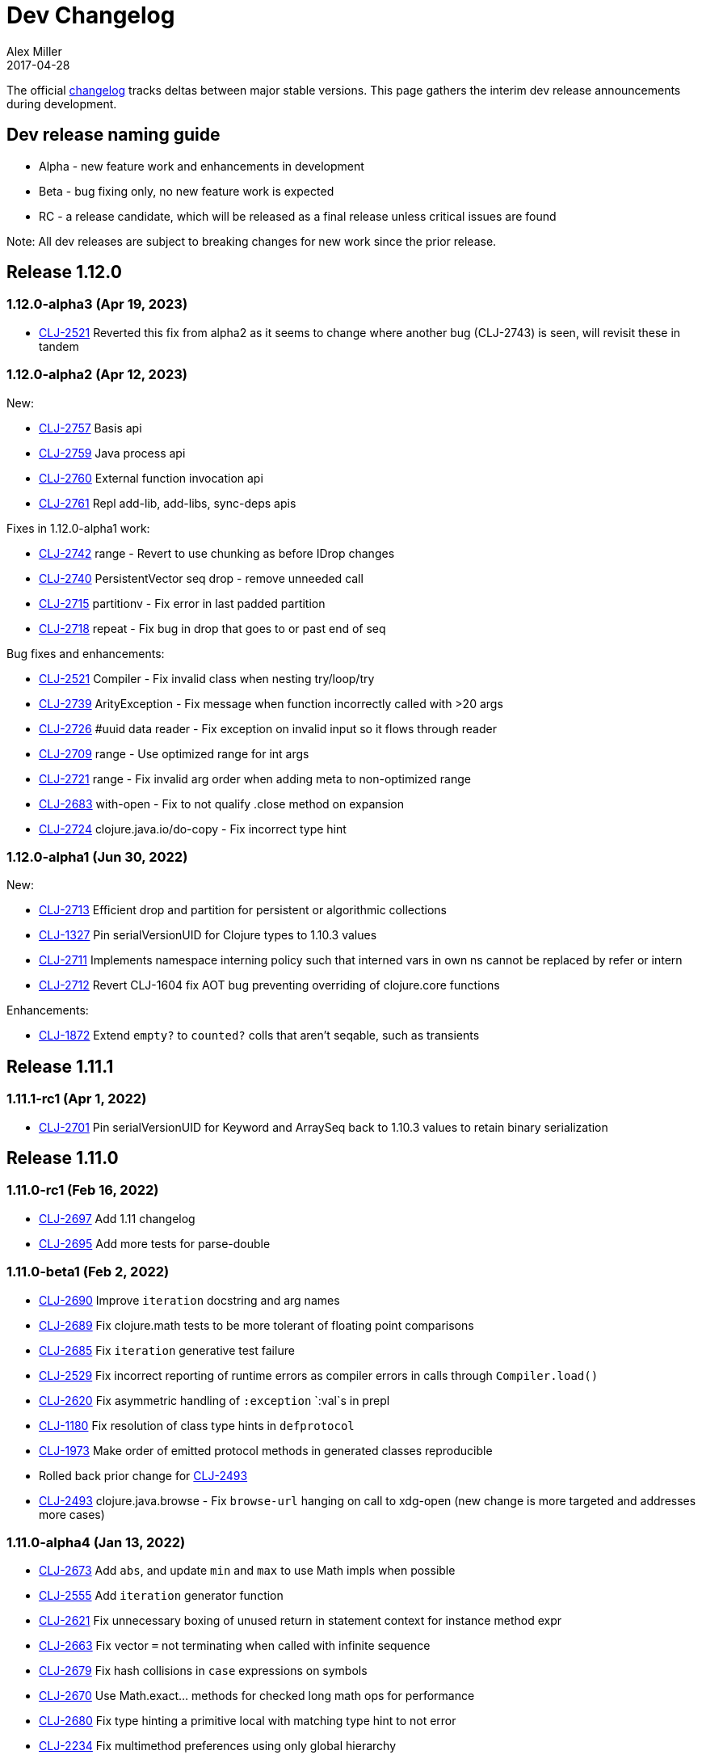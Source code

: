 = Dev Changelog
Alex Miller
2017-04-28
:jbake-type: releases
:toc: macro
:icons: font

ifdef::env-github,env-browser[:outfilesuffix: .adoc]

The official https://github.com/clojure/clojure/blob/master/changes.md[changelog] tracks deltas between major stable versions. This page gathers the interim dev release announcements during development. 

== Dev release naming guide

* Alpha - new feature work and enhancements in development
* Beta - bug fixing only, no new feature work is expected
* RC - a release candidate, which will be released as a final release unless critical issues are found

Note: All dev releases are subject to breaking changes for new work since the prior release.

== Release 1.12.0

=== 1.12.0-alpha3 (Apr 19, 2023) [[v1.12.0-alpha3]]

* https://clojure.atlassian.net/browse/CLJ-2521[CLJ-2521] Reverted this fix from alpha2 as it seems to change where another bug (CLJ-2743) is seen, will revisit these in tandem

=== 1.12.0-alpha2 (Apr 12, 2023) [[v1.12.0-alpha2]]

New:

* https://clojure.atlassian.net/browse/CLJ-2757[CLJ-2757] Basis api
* https://clojure.atlassian.net/browse/CLJ-2759[CLJ-2759] Java process api
* https://clojure.atlassian.net/browse/CLJ-2760[CLJ-2760] External function invocation api
* https://clojure.atlassian.net/browse/CLJ-2761[CLJ-2761] Repl add-lib, add-libs, sync-deps apis

Fixes in 1.12.0-alpha1 work:

* https://clojure.atlassian.net/browse/CLJ-2742[CLJ-2742] range - Revert to use chunking as before IDrop changes
* https://clojure.atlassian.net/browse/CLJ-2740[CLJ-2740] PersistentVector seq drop - remove unneeded call
* https://clojure.atlassian.net/browse/CLJ-2715[CLJ-2715] partitionv - Fix error in last padded partition
* https://clojure.atlassian.net/browse/CLJ-2718[CLJ-2718] repeat - Fix bug in drop that goes to or past end of seq

Bug fixes and enhancements:

* https://clojure.atlassian.net/browse/CLJ-2521[CLJ-2521] Compiler - Fix invalid class when nesting try/loop/try
* https://clojure.atlassian.net/browse/CLJ-2739[CLJ-2739] ArityException - Fix message when function incorrectly called with >20 args
* https://clojure.atlassian.net/browse/CLJ-2726[CLJ-2726] #uuid data reader - Fix exception on invalid input so it flows through reader
* https://clojure.atlassian.net/browse/CLJ-2709[CLJ-2709] range - Use optimized range for int args
* https://clojure.atlassian.net/browse/CLJ-2721[CLJ-2721] range - Fix invalid arg order when adding meta to non-optimized range
* https://clojure.atlassian.net/browse/CLJ-2683[CLJ-2683] with-open - Fix to not qualify .close method on expansion
* https://clojure.atlassian.net/browse/CLJ-2724[CLJ-2724] clojure.java.io/do-copy - Fix incorrect type hint

=== 1.12.0-alpha1 (Jun 30, 2022) [[v1.12.0-alpha1]]

New:

* https://clojure.atlassian.net/browse/CLJ-2713[CLJ-2713] Efficient drop and partition for persistent or algorithmic collections
* https://clojure.atlassian.net/browse/CLJ-1327[CLJ-1327] Pin serialVersionUID for Clojure types to 1.10.3 values
* https://clojure.atlassian.net/browse/CLJ-2711[CLJ-2711] Implements namespace interning policy such that interned vars in own ns cannot be replaced by refer or intern
* https://clojure.atlassian.net/browse/CLJ-2712[CLJ-2712] Revert CLJ-1604 fix AOT bug preventing overriding of clojure.core functions

Enhancements:

* https://clojure.atlassian.net/browse/CLJ-1872[CLJ-1872] Extend `empty?` to `counted?` colls that aren't seqable, such as transients

== Release 1.11.1

=== 1.11.1-rc1 (Apr 1, 2022) [[v1.11.1-rc1]]

* https://clojure.atlassian.net/browse/CLJ-2701[CLJ-2701] Pin serialVersionUID for Keyword and ArraySeq back to 1.10.3 values to retain binary serialization

== Release 1.11.0

=== 1.11.0-rc1 (Feb 16, 2022) [[v1.11.0-rc1]]

* https://clojure.atlassian.net/browse/CLJ-2697[CLJ-2697] Add 1.11 changelog
* https://clojure.atlassian.net/browse/CLJ-2695[CLJ-2695] Add more tests for parse-double

=== 1.11.0-beta1 (Feb 2, 2022) [[v1.11.0-beta1]]

* https://clojure.atlassian.net/browse/CLJ-2690[CLJ-2690] Improve `iteration` docstring and arg names
* https://clojure.atlassian.net/browse/CLJ-2689[CLJ-2689] Fix clojure.math tests to be more tolerant of floating point comparisons
* https://clojure.atlassian.net/browse/CLJ-2685[CLJ-2685] Fix `iteration` generative test failure
* https://clojure.atlassian.net/browse/CLJ-2529[CLJ-2529] Fix incorrect reporting of runtime errors as compiler errors in calls through `Compiler.load()`
* https://clojure.atlassian.net/browse/CLJ-2620[CLJ-2620] Fix asymmetric handling of `:exception` `:val`s in prepl
* https://clojure.atlassian.net/browse/CLJ-1180[CLJ-1180] Fix resolution of class type hints in `defprotocol`
* https://clojure.atlassian.net/browse/CLJ-1973[CLJ-1973] Make order of emitted protocol methods in generated classes reproducible
* Rolled back prior change for https://clojure.atlassian.net/browse/CLJ-2493[CLJ-2493]
* https://clojure.atlassian.net/browse/CLJ-2493[CLJ-2493] clojure.java.browse - Fix `browse-url` hanging on call to xdg-open (new change is more targeted and addresses more cases)

=== 1.11.0-alpha4 (Jan 13, 2022) [[v1.11.0-alpha4]]

* https://clojure.atlassian.net/browse/CLJ-2673[CLJ-2673] Add `abs`, and update `min` and `max` to use Math impls when possible
* https://clojure.atlassian.net/browse/CLJ-2555[CLJ-2555] Add `iteration` generator function
* https://clojure.atlassian.net/browse/CLJ-2621[CLJ-2621] Fix unnecessary boxing of unused return in statement context for instance method expr
* https://clojure.atlassian.net/browse/CLJ-2663[CLJ-2663] Fix vector `=` not terminating when called with infinite sequence
* https://clojure.atlassian.net/browse/CLJ-2679[CLJ-2679] Fix hash collisions in `case` expressions on symbols
* https://clojure.atlassian.net/browse/CLJ-2670[CLJ-2670] Use Math.exact... methods for checked long math ops for performance
* https://clojure.atlassian.net/browse/CLJ-2680[CLJ-2680] Fix type hinting a primitive local with matching type hint to not error
* https://clojure.atlassian.net/browse/CLJ-2234[CLJ-2234] Fix multimethod preferences using only global hierarchy
* https://clojure.atlassian.net/browse/CLJ-2556[CLJ-2556] Fix `into` completion so `halt-when` works
* https://clojure.atlassian.net/browse/CLJ-2665[CLJ-2665] Fix require with :as and :as-alias to load
* https://clojure.atlassian.net/browse/CLJ-2677[CLJ-2677] clojure.math - fix method reflection in bodies and inlines, fix docstrings, renamed
* https://clojure.atlassian.net/browse/CLJ-1379[CLJ-1379] clojure.test - Fix quoting of :actual form in :pass maps
* https://clojure.atlassian.net/browse/CLJ-2493[CLJ-2493] clojure.java.browse - Fix `browse-url` hanging on call to xdg-open
* https://clojure.atlassian.net/browse/CLJ-2611[CLJ-2611] clojure.xml - Stop processing XXE expansions by default
* https://clojure.atlassian.net/browse/CLJ-2684[CLJ-2684] Update contrib deps to latest (spec.alpha, test.check, test.generative)

=== 1.11.0-alpha3 (Nov 23, 2021) [[v1.11.0-alpha3]]

* https://clojure.atlassian.net/browse/CLJ-2667[CLJ-2667] Add functions to parse a single long/double/uuid/boolean from a string
* https://clojure.atlassian.net/browse/CLJ-2668[CLJ-2668] Add NaN? and infinite? predicates
* https://clojure.atlassian.net/browse/CLJ-1925[CLJ-1925] Add random-uuid
* https://clojure.atlassian.net/browse/CLJ-2664[CLJ-2664] Add clojure.java.math namespace, wrappers for java.lang.Math
* https://clojure.atlassian.net/browse/CLJ-2666[CLJ-2666] Make Clojure Java API javadoc text match the example
* https://clojure.atlassian.net/browse/CLJ-1360[CLJ-1360] Update clojure.string/split docstring regarding trailing empty parts
* https://clojure.atlassian.net/browse/CLJ-2249[CLJ-2249] Clarify clojure.core/get docstring regarding sets, strings, arrays, ILookup
* https://clojure.atlassian.net/browse/CLJ-2488[CLJ-2488] Add definition to reify docstring
* https://clojure.atlassian.net/browse/CLJ-1808[CLJ-1808] map-invert should use reduce-kv and transient
* https://clojure.atlassian.net/browse/CLJ-2065[CLJ-2065] Support IKVReduce on SubVector
* Update dep to spec.alpha (0.3.214)

=== 1.11.0-alpha2 (Sep 14, 2021) [[v1.11.0-alpha2]]

* https://clojure.atlassian.net/browse/CLJ-2123[CLJ-2123] Add :as-alias option to require like :as but not load
* https://clojure.atlassian.net/browse/CLJ-1959[CLJ-1959] Add implementation of update-keys
* https://clojure.atlassian.net/browse/CLJ-2651[CLJ-2651] Add implementation of update-vals
* https://clojure.atlassian.net/browse/CLJ-1908[CLJ-1908] Add clojure.test api run-test and run-test-var to run single test with fixtures and report
* https://clojure.atlassian.net/browse/CLJ-1879[CLJ-1879] IKVReduce - make old slow path (IPersistentMap) faster and extend to Object, detaching it from any fully enumerable set of types
* https://clojure.atlassian.net/browse/CLJ-2600[CLJ-2600] Don't block realized? of delay on pending result
* https://clojure.atlassian.net/browse/CLJ-2649[CLJ-2649] Fix order of checks in some-fn and every-pred for 3 predicate case to match other unrollings
* https://clojure.atlassian.net/browse/CLJ-2636[CLJ-2636] Get rid of reflection on java.util.Properties when defining \*clojure-version*
* https://clojure.atlassian.net/browse/CLJ-2350[CLJ-2350] Improve keyword arity exception message
* https://clojure.atlassian.net/browse/CLJ-2444[CLJ-2444] Fix typo in test-vars docstring
* https://clojure.atlassian.net/browse/CLJ-1509[CLJ-1509] AOT compile more Clojure namespaces
* https://clojure.atlassian.net/browse/CLJ-2387[CLJ-2387] Fix off-by-one in socket server port validation
* Update dep to core.specs.alpha (0.2.62)

=== 1.11.0-alpha1 (Mar 18, 2021) [[v1.11.0-alpha1]]

* https://clojure.atlassian.net/browse/CLJ-2603[CLJ-2603] Clojure keyword argument functions now also accept a map, see <<xref/../../../news/2021/03/18/apis-serving-people-and-programs#,details>>

== Release 1.10.3

=== 1.10.3-rc1 (Feb 16, 2021) [[v1.10.3-rc1]]

* https://clojure.atlassian.net/browse/CLJ-2564[CLJ-2564] Revert prior error message change
* https://clojure.atlassian.net/browse/CLJ-2453[CLJ-2453] Allow reader conditionals in prepl

== Release 1.10.2

=== 1.10.2-rc3 (Jan 15, 2021) [[v1.10.2-rc3]]

* https://clojure.atlassian.net/browse/CLJ-2602[CLJ-2602] Make printing test changes platform-independent

=== 1.10.2-rc2 (Jan 6, 2021) [[v1.10.2-rc2]]

* https://clojure.atlassian.net/browse/CLJ-2597[CLJ-2597] Proxy should emit Java 1.8 bytecode
* https://clojure.atlassian.net/browse/CLJ-2599[CLJ-2599] Bump spec.alpha dep to 0.2.194 and core.specs.alpha dep to 0.2.56

=== 1.10.2-rc1 (Dec 11, 2020) [[v1.10.2-rc1]]

* https://clojure.atlassian.net/browse/CLJ-1005[CLJ-1005] Use transient map in zipmap
* https://clojure.atlassian.net/browse/CLJ-2585[CLJ-2585] nth with not-found on regex matcher returns not-found on last group index
* https://clojure.atlassian.net/browse/CLJ-1445[CLJ-1445] pprint doesn't print collection metadata when `pass:[*print-meta*]` is true
* https://clojure.atlassian.net/browse/CLJ-2495[CLJ-2495] prepl docstring is incorrect
* https://clojure.atlassian.net/browse/CLJ-2169[CLJ-2169] conj has out-of-date :arglists
* https://clojure.atlassian.net/browse/CLJ-2459[CLJ-2459] ExceptionInInitializerError if jars executed with java -jar 

=== 1.10.2-alpha4 (Nov 5, 2020) [[v1.10.2-alpha4]]

* https://clojure.atlassian.net/browse/CLJ-2587[CLJ-2587] Fix reflection warning in gvec from CLJ-1364

=== 1.10.2-alpha3 (Nov 2, 2020) [[v1.10.2-alpha3]]

* https://clojure.atlassian.net/browse/CLJ-2492[CLJ-2492] Remove uses of deprecated Class.newInstance()
* https://clojure.atlassian.net/browse/CLJ-2534[CLJ-2534] Fix javadoc urls for JDK 11+
* https://clojure.atlassian.net/browse/CLJ-1364[CLJ-1364] vector-of does not implement equals or hashing methods
* https://clojure.atlassian.net/browse/CLJ-2549[CLJ-2549] vector-of does not implement IObj for metadata
* https://clojure.atlassian.net/browse/CLJ-1187[CLJ-1187] quoted metadata on empty literal colls is lost

=== 1.10.2-alpha2 (Sep 25, 2020) [[v1.10.2-alpha2]]

* https://clojure.atlassian.net/browse/CLJ-2571[CLJ-2571] Add Throwable return type hint to ex-cause
* https://clojure.atlassian.net/browse/CLJ-2572[CLJ-2572] Avoid reflection in clojure.data
* https://clojure.atlassian.net/browse/CLJ-2295[CLJ-2295] Eliminate duplicate doc string printing for special forms
* https://clojure.atlassian.net/browse/CLJ-2564[CLJ-2564] Improve error message for `case`
* https://clojure.atlassian.net/browse/CLJ-2580[CLJ-2580] Fix case expression branch analysis that resulted in compilation error
* https://clojure.atlassian.net/browse/CLJ-2469[CLJ-2469] Fix errors in printing some maps with namespace syntax

=== 1.10.2-alpha1 (Mar 5, 2020) [[v1.10.2-alpha1]]

* https://clojure.atlassian.net/browse/CLJ-1472[CLJ-1472] Ensure monitor object is on stack, for verifiers
* https://clojure.atlassian.net/browse/CLJ-2502[CLJ-2502] Fix reflection warnings in clojure.stacktrace/print-stack-trace
* https://clojure.atlassian.net/browse/CLJ-2517[CLJ-2517] More fixes for invocation of static interface methods with primitive args

== Release 1.10.1

=== 1.10.1-RC1 (May 21, 2019)

* Updated changelog for 1.10.1

=== 1.10.1-beta3 (May 16, 2019)

* https://clojure.atlassian.net/browse/CLJ-2504[CLJ-2504] Provide more options for error reporting in clojure.main

=== 1.10.1-beta2 (Apr 11, 2019)

* https://clojure.atlassian.net/browse/CLJ-2497[CLJ-2497] Put error report location on its own line
* https://clojure.atlassian.net/browse/CLJ-2499[CLJ-2499] Some compiler expr evals report as wrong phase

=== 1.10.1-beta1 (Mar 21, 2019)

* https://clojure.atlassian.net/browse/CLJ-2484[CLJ-2484] Move user.clj initialization out of RT<clinit>
* https://clojure.atlassian.net/browse/CLJ-2463[CLJ-2463] clojure.main uncaught exception handling
* https://clojure.atlassian.net/browse/CLJ-2491[CLJ-2491] Make fragile tests work under Java 12 and less fragile

== Release 1.10

=== 1.10.0-RC5 (Dec 11, 2018)

* https://clojure.atlassian.net/browse/CLJ-2454[CLJ-2454] - fix IllegalAccessException from invoking matching reflective call

=== 1.10.0-RC4 (Dec 7, 2018)

* https://clojure.atlassian.net/browse/CLJ-2449[CLJ-2449] - make serialized-require private

=== 1.10.0-RC3 (Dec 3, 2018)

* https://clojure.atlassian.net/browse/CLJ-2447[CLJ-2447] - clojure.datafy docstring is missing
* https://clojure.atlassian.net/browse/CLJ-2448[CLJ-2448] - change name of async-require to serialized-require

=== 1.10.0-RC2 (Nov 26, 2018)

No changes other than changelog updates.

=== 1.10.0-beta8 (Nov 21, 2018)

* https://clojure.atlassian.net/browse/CLJ-2438[CLJ-2438] - demunge source location in execution error messages
* https://clojure.atlassian.net/browse/CLJ-2437[CLJ-2437] - add async-require and use it from requiring-resolve
* https://clojure.atlassian.net/browse/CLJ-2436[CLJ-2436] - fix reflection warning in reflect.java

=== 1.10.0-beta7 (Nov 19, 2018)

* https://clojure.atlassian.net/browse/CLJ-2435[CLJ-2435] - include root cause class name in compilation and macroexpansion errors

=== 1.10.0-beta6 (Nov 16, 2018)

Changes in 1.10.0-beta6:

* The metadata protocol extension added in 1.10.0-beta5 now requires opt-in when the protocol is defined, using :extend-via-metadata.
* The JavaReflector under clojure.reflect has been datafied
* https://clojure.atlassian.net/browse/CLJ-2432[CLJ-2432] - Added clojure.core/requiring-resolve which is like `resolve` but will `require` the symbol's namespace if needed.
* https://clojure.atlassian.net/browse/CLJ-2427[CLJ-2427] - fix bug in CompilerException.toString() that could cause a secondary exception to be thrown while making the exception string, obscuring the original exception.
* https://clojure.atlassian.net/browse/CLJ-2430[CLJ-2430] - more work on error phases, ex-triage, and allowing prepl to better use the new error reporting infrastructure

=== 1.10.0-beta5 (Nov 6, 2018)

Changes in 1.10.0-beta5:

* In addition to prior methods of extension, values can now extend protocols by adding metadata where keys are fully-qualified symbols naming protocol functions and values are function implementations. Protocol implementations are checked first for direct definitions (defrecord, deftype, reify), then metadata definitions, then external extensions (extend, extend-type, extend-protocol). datafy has been updated to use this mechanism.
* `symbol` can now be passed vars or keywords to obtain the corresponding symbol
* https://clojure.atlassian.net/browse/CLJ-2420[CLJ-2420] - error reporting enhancements - more refined phase reporting, new clojure.main/ex-triage split out of clojure.main/ex-str, execution errors now report the top *user* line in the stack trace omitting frames from core, enhancements to providing file and line via meta on a form
* https://clojure.atlassian.net/browse/CLJ-2425[CLJ-2425] add java 11 javadoc url
* https://clojure.atlassian.net/browse/CLJ-2424[CLJ-2424] fix test bug from https://clojure.atlassian.net/browse/CLJ-2417[CLJ-2417]

=== 1.10.0-beta4 (Oct 22, 2018)

1.10.0-beta4 includes the following changes since 1.10.0-beta3:

* https://clojure.atlassian.net/browse/CLJ-2417[CLJ-2417] sort and sort-by should retain meta

=== 1.10.0-beta3 (Oct 12, 2018)

1.10.0-beta3 includes the following changes since 1.10.0-RC1:

* datafy - add :name to datafied classes and namespaces, :class to meta of all if datafied
* https://clojure.atlassian.net/browse/CLJ-1079[CLJ-1079] - Reader should retain rather than overwrite :line :column meta on lists and seqs. Also make clojure.main bind pass:[*file*] based on :file meta.

=== 1.10.0-RC1 (Oct 11, 2018)

1.10.0-RC1 is the same code as 1.10.0-beta2 (just minor changelog updates).

=== 1.10.0-beta2 (Oct 9, 2018)

1.10.0-beta2 includes the following changes since 1.10.0-beta1:

* https://clojure.atlassian.net/browse/CLJ-2414[CLJ-2414] - Regression in reflectively finding default methods
* https://clojure.atlassian.net/browse/CLJ-2415[CLJ-2415] - Error cause should always be on 2nd line of error message
* Added clojure.datafy:
** clojure.datafy is a facility for object to data transformation. The `datafy` and `nav` functions can be used to transform and (lazily) navigate through object graphs. The data transformation process can be influenced by consumers using protocols or metadata. datafy is alpha and subject to change.

=== 1.10.0-beta1 (Oct 5, 2018)

1.10.0-beta1 includes the following changes since 1.10.0-alpha9:

* Revert change for https://clojure.atlassian.net/browse/CLJ-1550[CLJ-1550] - Classes generated by deftype and defrecord don't play nice with .getPackage
* Revert change for https://clojure.atlassian.net/browse/CLJ-1435[CLJ-1435] - 'numerator and 'denominator fail to handle integral values (i.e. N/1)
* Add changelog since 1.9
* Mark prepl as alpha

=== 1.10.0-alpha9 (Oct 4, 2018)

1.10.0-alpha9 includes the following changes since 1.10.0-alpha8:

* https://clojure.atlassian.net/browse/CLJ-2374[CLJ-2374] - Add type hint to address reflection ambiguity in JDK 11
* https://clojure.atlassian.net/browse/CLJ-1209[CLJ-1209] - Print ex-data in clojure.test error reports
* https://clojure.atlassian.net/browse/CLJ-1120[CLJ-1120] - Add ex-cause and ex-message as in CLJS for portabile error handling
* https://clojure.atlassian.net/browse/CLJ-2385[CLJ-2385] - Delay start of tap-loop thread (addresses graal native-image issue)
* https://clojure.atlassian.net/browse/CLJ-2407[CLJ-2407] - Fix errors in unit tests
* https://clojure.atlassian.net/browse/CLJ-2066[CLJ-2066] - Add reflection fallback for --illegal-access warnings in Java 9+
* https://clojure.atlassian.net/browse/CLJ-2375[CLJ-2375] - Fix usage of deprecated JDK apis
* https://clojure.atlassian.net/browse/CLJ-2358[CLJ-2358] - Fix invalid arity of read+string

=== 1.10.0-alpha8 (Sept 14, 2018)

1.10.0-alpha8 includes the following changes since 1.10.0-alpha7:

* https://clojure.atlassian.net/browse/CLJ-2297[CLJ-2297] - PersistentHashMap leaks memory when keys are removed with `without`
* https://clojure.atlassian.net/browse/CLJ-1587[CLJ-1587] - PersistentArrayMap's assoc doesn't respect HASHTABLE_THRESHOLD
* https://clojure.atlassian.net/browse/CLJ-2050[CLJ-2050] - Remove redundant key comparisons in HashCollisionNode
* https://clojure.atlassian.net/browse/CLJ-2349[CLJ-2349] - report correct line number for uncaught ExceptionInfo in clojure.test
* https://clojure.atlassian.net/browse/CLJ-1403[CLJ-1403] - ns-resolve might throw ClassNotFoundException but should return nil
* https://clojure.atlassian.net/browse/CLJ-1654[CLJ-1654] - Reuse seq in some
* https://clojure.atlassian.net/browse/CLJ-1764[CLJ-1764] - partition-by runs infinite loop when one element of infinite partition is accessed
* https://clojure.atlassian.net/browse/CLJ-2044[CLJ-2044] - add arglist meta for functions in clojure.instant
* https://clojure.atlassian.net/browse/CLJ-1797[CLJ-1797] - Mention cljc in error when require fails
* https://clojure.atlassian.net/browse/CLJ-1832[CLJ-1832] - unchecked-* functions have different behavior on primitive longs vs boxed Longs
* https://clojure.atlassian.net/browse/CLJ-1366[CLJ-1366] - The empty map literal is read as a different map each time
* https://clojure.atlassian.net/browse/CLJ-1550[CLJ-1550] - Classes generated by deftype and defrecord don't play nice with .getPackage
* https://clojure.atlassian.net/browse/CLJ-2031[CLJ-2031] - clojure.walk/postwalk does not preserve MapEntry type objects
* https://clojure.atlassian.net/browse/CLJ-1435[CLJ-1435] - 'numerator and 'denominator fail to handle integral values (i.e. N/1)
* https://clojure.atlassian.net/browse/CLJ-2257[CLJ-2257] - docstring: fix typo in `proxy`
* https://clojure.atlassian.net/browse/CLJ-2332[CLJ-2332] - docstring: fix repetition in `remove-tap`
* https://clojure.atlassian.net/browse/CLJ-2122[CLJ-2122] - docstring: describe result of `flatten` as lazy

=== 1.10.0-alpha7 (Sept 5, 2018)

Clojure 1.10.0-alpha7 is now available.

1.10.0-alpha7 includes the following changes since 1.10.0-alpha6:

* Update deps to latest spec.alpha (0.2.176) and core.specs.alpha (0.2.44)
* https://clojure.atlassian.net/browse/CLJ-2373[CLJ-2373] - categorize and overhaul printing of exception messages at REPL
* https://clojure.atlassian.net/browse/CLJ-1279[CLJ-1279] - report correct arity count for function arity errors inside macros
* https://clojure.atlassian.net/browse/CLJ-2386[CLJ-2386] - omit ex-info construction stack frames
* https://clojure.atlassian.net/browse/CLJ-2394[CLJ-2394] - warn in pst that stack trace for syntax error failed before execution
* https://clojure.atlassian.net/browse/CLJ-2396[CLJ-2396] - omit :in clauses when printing spec function errors if using default explain printer

=== 1.10.0-alpha6 (July 4, 2018)

Clojure 1.10.0-alpha6 is now available.

1.10.0-alpha6 includes the following changes since 1.10.0-alpha5:

* https://clojure.atlassian.net/browse/CLJ-2367[CLJ-2367] - Incorporate fix for ASM regression and add case tests - thanks Sean Corfield for the patch and Daniel Sutton and Ghadi Shayban for the help in tracking it down.

=== 1.10.0-alpha5 (June 27, 2018)

Clojure 1.10.0-alpha5 is now available.

1.10.0-alpha5 includes the following changes since 1.10.0-alpha4:

* https://clojure.atlassian.net/browse/CLJ-2363[CLJ-2363] - make Java 8 the minimum requirement for Clojure (also bumps embedded ASM to latest) - thanks Ghadi Shayban!
* https://clojure.atlassian.net/browse/CLJ-2284[CLJ-2284] - fix invalid bytecode generation for static interface method calls in Java 9+ - thanks Ghadi Shayban!
* https://clojure.atlassian.net/browse/CLJ-2330[CLJ-2330] - fix brittle test that fails on Java 10 build due to serialization drift
* https://clojure.atlassian.net/browse/CLJ-2362[CLJ-2362] - withMeta() should return identity when new meta is identical to prior
* https://clojure.atlassian.net/browse/CLJ-1130[CLJ-1130] - when unable to match static method, improve error messages
* https://clojure.atlassian.net/browse/CLJ-2289[CLJ-2089] - sorted colls with default comparator don't check that first element is Comparable
* https://clojure.atlassian.net/browse/CLJ-2163[CLJ-2163] - add test for var serialization
* Bump dependency version for spec.alpha to latest, 0.2.168 (see https://github.com/clojure/spec.alpha/blob/master/CHANGES.md[changes])
* Bump dependency version for core.specs.alpha to latest, 0.2.36 (see https://github.com/clojure/core.specs.alpha/blob/master/CHANGES.md[changes])

NOTE: 1.10.0-alpha5 drops support for Java 6 and 7 and makes Java 8 the minimum requirement. Compilation will produce Java 8 level bytecode (which will not run on earlier versions of Java). This is the first change in bytecode version since Clojure 1.6. We would greatly appreciate it if you tried this release with your library or project and provided feedback about errors, performance differences (good or bad), compatibility, etc.

When using the `clj` tool and deps.edn, we recommend adding an alias to your ~/.clojure/deps.edn:

[source,clojure]
----
{:aliases
 {:clj/next
  {:override-deps
   {org.clojure/clojure {:mvn/version "1.10.0-alpha5"}}}}}
----

You can then run any of your projects with the latest Clojure dev release by activating the alias with `clj`: 

[source,shell]
----
clj -A:clj/next
----

=== 1.10.0-alpha4 (Feb 9, 2018)

- Fix 0-arity bug for read+string

=== 1.10.0-alpha3 (Feb 8, 2018)

- prepl - programmatic REPL

=== 1.10.0-alpha2 (Jan 19, 2018)

- https://clojure.atlassian.net/browse/CLJ-2313[CLJ-2313] - Fix for string capture mode

=== 1.10.0-alpha1 (Jan 18, 2018)

- Add string capture mode to LineNumberingPushbackReader

== Release 1.9

=== https://groups.google.com/d/msg/clojure/Pz_Kzg-k2Ac/ACVoLkXYDwAJ[1.9.0-RC2] (Nov 27, 2017)

- There is a new Maven profile and Ant target in the build to build an executable Clojure jar with deps included (and test.check). This can be useful for doing dev on Clojure itself or for just cloning the repo and doing a quick build to get something runnable.
- The readme.txt has been updated to include information about how to create and run a local jar.
- Stopped publishing the clojure-VERSION.zip file as part of the release.

=== https://groups.google.com/d/msg/clojure/tWcLAhnEzIs/OnwSSXFsBAAJ[1.9.0-RC1] (Nov 7, 2017)

- Same as 1.9.0-beta4

=== https://groups.google.com/d/msg/clojure/X_A6B_LiGvQ/I-bDODILAgAJ[1.9.0-beta4] (Oct 31, 2017)

- https://clojure.atlassian.net/browse/CLJ-2259[CLJ-2259] - Remove unnecessary bigdec? predicate added in 1.9
- Bumped spec.alpha dependency to 0.1.143

=== https://groups.google.com/d/msg/clojure/jKsa9asMFm4/Uqf1m6ENAQAJ[1.9.0-beta3] (Oct 25, 2017)

- https://clojure.atlassian.net/browse/CLJ-2254[CLJ-2254] - add System property clojure.spec.skip-macros (default=false) that can be used to turn off spec checking in macros

=== https://groups.google.com/d/msg/clojure/hJqYgzEOJ8s/IH0pogtQAgAJ[1.9.0-beta2] (Oct 6, 2017)

1.9.0-beta2 includes the following changes since 1.9.0-beta1:

- https://clojure.atlassian.net/browse/CLJ-700[CLJ-700] - (fix) `contains?`, `get`, and `find` broken for transient collections
- https://clojure.atlassian.net/browse/CLJ-2247[CLJ-2247] - (regression) restore and doc last match semantics of {min,max}-key
- https://clojure.atlassian.net/browse/CLJ-2239[CLJ-2239] - (regression) fix Guava javadoc location
- Updated dep to spec.alpha 0.1.134 - see https://github.com/clojure/spec.alpha/blob/master/CHANGES.md[changes]

=== https://groups.google.com/d/msg/clojure/UEtE1K9C7XE/5p5BJe2tAQAJ[1.9.0-beta1] (Sep 18, 2017)

1.9.0-beta1 includes the following changes since 1.9.0-alpha20:

- https://clojure.atlassian.net/browse/CLJ-2077[CLJ-2077] - Clojure can't be loaded from the boot classpath under java 9

=== https://groups.google.com/d/msg/clojure/IB2CaORBMnM/a0f66eC1DAAJ[1.9.0-alpha20] (Sep 7, 2017)

1.9.0-alpha20 includes the following changes since 1.9.0-alpha19:

- https://clojure.atlassian.net/browse/CLJ-1074[CLJ-1074] - (new) add new pass:[##] reader macro for symbolic values, and read/print support for double vals pass:[##Inf], pass:[##-Inf], pass:[##NaN]
- https://clojure.atlassian.net/browse/CLJ-1454[CLJ-1454] - (new) add swap-vals! and reset-vals! that return both old and new values
- https://clojure.atlassian.net/browse/CLJ-2184[CLJ-2184] - (errors) propagate meta in doto forms to improve error reporting
- https://clojure.atlassian.net/browse/CLJ-2210[CLJ-2210] - (perf) cache class derivation in compiler to improve compiler performance
- https://clojure.atlassian.net/browse/CLJ-2070[CLJ-2070] - (perf) clojure.core/delay - improve performance
- https://clojure.atlassian.net/browse/CLJ-1917[CLJ-1917] - (perf) reducing seq over string should call String/length outside of loop
- https://clojure.atlassian.net/browse/CLJ-1901[CLJ-1901] - (perf) amap - should call alength only once
- https://clojure.atlassian.net/browse/CLJ-99[CLJ-99]   - (perf) min-key and max-key - evaluate k on each arg at most once
- https://clojure.atlassian.net/browse/CLJ-2188[CLJ-2188] - (perf) slurp - mark return type as String
- https://clojure.atlassian.net/browse/CLJ-2108[CLJ-2108] - (startup time) delay loading of spec and core specs (still more to do on this)
- https://clojure.atlassian.net/browse/CLJ-2204[CLJ-2204] - (security) disable serialization of proxy classes to avoid potential issue when deserializing
- https://clojure.atlassian.net/browse/CLJ-2048[CLJ-2048] - (fix) specify type to avoid ClassCastException when stack trace is elided by JVM
- https://clojure.atlassian.net/browse/CLJ-1887[CLJ-1887] - (fix) IPersistentVector.length() - implement missing method
- https://clojure.atlassian.net/browse/CLJ-1841[CLJ-1841] - (fix) bean - iterator was broken
- https://clojure.atlassian.net/browse/CLJ-1714[CLJ-1714] - (fix) using a class in a type hint shouldn't load the class
- https://clojure.atlassian.net/browse/CLJ-1398[CLJ-1398] - (fix) clojure.java.javadoc/javadoc - update doc urls
- https://clojure.atlassian.net/browse/CLJ-1371[CLJ-1371] - (fix) Numbers.divide(Object, Object) - add checks for NaN
- https://clojure.atlassian.net/browse/CLJ-1358[CLJ-1358] - (fix) doc - does not expand special cases properly (try, catch)
- https://clojure.atlassian.net/browse/CLJ-1705[CLJ-1705] - (fix) vector-of - fix NullPointerException if given unrecognized type
- https://clojure.atlassian.net/browse/CLJ-2170[CLJ-2170] - (doc) fix improperly located docstrings
- https://clojure.atlassian.net/browse/CLJ-2156[CLJ-2156] - (doc) clojure.java.io/copy - doc char[] support
- https://clojure.atlassian.net/browse/CLJ-2051[CLJ-2051] - (doc) clojure.instant/validated docstring - fix typo
- https://clojure.atlassian.net/browse/CLJ-2104[CLJ-2104] - (doc) clojure.pprint docstring - fix typo
- https://clojure.atlassian.net/browse/CLJ-2028[CLJ-2028] - (doc) filter, filterv, remove, take-while - fix docstrings
- https://clojure.atlassian.net/browse/CLJ-1873[CLJ-1873] - (doc) require, `pass:[*data-readers*]` - add .cljc files to docstrings
- https://clojure.atlassian.net/browse/CLJ-1159[CLJ-1159] - (doc) clojure.java.io/delete-file - improve docstring
- https://clojure.atlassian.net/browse/CLJ-2039[CLJ-2039] - (doc) deftype - fix typo in docstring
- https://clojure.atlassian.net/browse/CLJ-1918[CLJ-1918] - (doc) await - improve docstring re shutdown-agents
- https://clojure.atlassian.net/browse/CLJ-1837[CLJ-1837] - (doc) index-of, last-index-of - clarify docstrings
- https://clojure.atlassian.net/browse/CLJ-1826[CLJ-1826] - (doc) drop-last - fix docstring
- https://clojure.atlassian.net/browse/CLJ-1859[CLJ-1859] - (doc) zero?, pos?, neg? - fix docstrings

=== https://groups.google.com/d/msg/clojure/oy2O_akFJ2U/w6-C0hPoAQAJ[1.9.0-alpha19] (Aug 24, 2017)

- Make the default import set public in RT

=== https://groups.google.com/d/msg/clojure/rb22V98rPLM/MFBBcz-gAQAJ[1.9.0-alpha18] (Aug 23, 2017)

- Can now bind `pass:[*reader-resolver*]` to an impl of LispReader$Resolver to control the reader's use of namespace interactions when resolving autoresolved keywords and maps.
- Tighten autoresolved keywords and autoresolved namespace map syntax to support *only* aliases, as originally intended
- Updated to use core.specs.alpha 0.1.24

=== https://groups.google.com/d/msg/clojure/iceDBL5q4CY/GM6LryxpAQAJ[1.9.0-alpha17] (May 26, 2017)

- https://clojure.atlassian.net/browse/CLJ-1793[CLJ-1793] - Clear 'this' before calls in tail position
- https://clojure.atlassian.net/browse/CLJ-2091[CLJ-2091] clojure.lang.APersistentVector#hashCode is not thread-safe
- https://clojure.atlassian.net/browse/CLJ-1860[CLJ-1860] Make -0.0 hash consistent with 0.0
- https://clojure.atlassian.net/browse/CLJ-2141[CLJ-2141] Return only true/false from qualified-* predicates
- https://clojure.atlassian.net/browse/CLJ-2142[CLJ-2142] Fix check for duplicate keys with namespace map syntax
- https://clojure.atlassian.net/browse/CLJ-2128[CLJ-2128] spec error during macroexpand no longer throws compiler exception with location
- Updated to use spec.alpha 0.1.123

=== https://groups.google.com/forum/#!topic/clojure/nB4qnDNGS2A[1.9.0-alpha16] (Apr 27, 2017)

1.9.0-alpha16 includes the following changes since 1.9.0-alpha15:

- The namespaces clojure.spec, clojure.spec.gen, clojure.spec.test have been moved to the external library spec.alpha which Clojure includes via dependency
- These namespaces have been changed and now have an appended ".alpha": clojure.spec.alpha, clojure.spec.gen.alpha, clojure.spec.test.alpha
- All keyword constants in clojure.spec (like :clojure.spec/invalid) follow the same namespace change (now :clojure.spec.alpha/invalid)
- spec-related system properties related to assertions did NOT change

- The specs for clojure.core itself in namespace clojure.core.specs have been moved to the external library core.specs.alpha which Clojure now depends on
- The clojure.core.specs namespace has changed to clojure.core.specs.alpha. All qualified spec names in that namespace follow the same namespace change (most people were not using these directly)

In most cases, you should be able to update your usage of Clojure 1.9.0-alphaX to Clojure 1.9.0-alpha16 by:

1. Updating your Clojure dependency to [org.clojure/clojure "1.9.0-alpha16"]  - this will automatically pull in the 2 additional downstream libraries
2. Changing your namespace declarations in namespaces that declare or use specs to:

[source,clojure]
----
(:require [clojure.spec.alpha :as s]
          [clojure.spec.gen.alpha :as gen]
          [clojure.spec.test.alpha :as stest])
----

=== https://groups.google.com/d/msg/clojure/10dbF7w2IQo/ec37TzP5AQAJ[1.9/spec split] (Apr 26, 2017)

We are moving spec out of the Clojure repo/artifact and into a library to make it easier to evolve spec independently from Clojure. While we consider spec to be an essential part of Clojure 1.9, there are a number of design concerns to resolve before it can be finalized. This allows us to move towards a production Clojure release (1.9) that depends on an alpha version of spec. Users can also pick up newer versions of the spec alpha library as desired. Additionally, this is a first step towards increased support for leveraging dependencies within Clojure.

We will be creating two new contrib libraries that will contain the following (renamed) namespaces:

----
org.clojure/spec.alpha
    clojure.spec.alpha          (previously clojure.spec)
    clojure.spec.gen.alpha      (previously clojure.spec.gen)
    clojure.spec.test.alpha     (previously clojure.spec.test)

org.clojure/core.specs.alpha
    clojure.core.specs.alpha    (previously clojure.core.specs)
----

In most cases, we expect that users have aliased their reference to the spec namespaces and updating to the changed namespaces will only require a single change at the point of the require.

*How will ClojureScript's spec implementation change?*

ClojureScript will also change namespace names to match Clojure. Eventually, the ClojureScript implementation may move out of ClojureScript and into the spec.alpha library - this is still under discussion.

*Why do the libraries and namespaces end in alpha?*

The "alpha" indicates that the spec API and implementation is still subject to change.

*What will happen when the spec api is no longer considered alpha?*

At that point we expect to release a non-alpha version of the spec library (with non-alpha namespaces). Users may immediately begin to use that version of spec along with whatever version of Clojure it depends on. Clojure itself will depend on it at some later point. Timing of all these actions is TBD.

*Will the library support Clojure 1.8 or older versions?*

No. spec uses new functions in Clojure 1.9 and it has never been a goal to provide spec for older versions. Rather, we are trying to accelerate the release of a stable Clojure 1.9 so that users can migrate forward to a stable production release with access to an alpha version of spec, and access to ongoing updated versions as they become available.

=== https://groups.google.com/d/msg/clojure/7ZqGTjJoQEQ/RkUYCCbeAwAJ[1.9.0-alpha15] (Mar 14, 2017)

1.9.0-alpha15 includes the following changes since 1.9.0-alpha14:

- https://clojure.atlassian.net/browse/CLJ-2043[CLJ-2043] - s/form of conformer is broken
- https://clojure.atlassian.net/browse/CLJ-2035[CLJ-2035] - s/form of collection specs are broken
- https://clojure.atlassian.net/browse/CLJ-2100[CLJ-2100] - s/form of s/nilable should include the original spec, not the resolved spec

Specs:

- https://clojure.atlassian.net/browse/CLJ-2062[CLJ-2062] - added specs for `import` and `refer-clojure`
- https://clojure.atlassian.net/browse/CLJ-2114[CLJ-2114] - ::defn-args spec incorrectly parses map body as a prepost rather than function body
- https://clojure.atlassian.net/browse/CLJ-2055[CLJ-2055] - binding-form spec parses symbol-only maps incorrectly

Infrastructure:

- https://clojure.atlassian.net/browse/CLJ-2113[CLJ-2113] - Clojure maven build updated

=== https://groups.google.com/d/msg/clojure/w-1h7_xO2R0/Lp_ks-BSAQAJ[1.9.0-alpha14] (Oct 28, 2016)

1.9.0-alpha14 includes the following changes since 1.9.0-alpha13:

- NEW `into` now has a 0-arity (returns []) and 1-arity (returns the coll you pass)
- NEW `halt-when` is a transducer that ends transduction when pred is satisfied. It takes an optional fn that will be invoked with the completed result so far and the input that triggered the predicate.
- https://clojure.atlassian.net/browse/CLJ-2042[CLJ-2042] - clojure.spec/form of clojure.spec/? now resolves pred
- https://clojure.atlassian.net/browse/CLJ-2024[CLJ-2024] - clojure.spec.test/check now fully resolves aliased fspecs
- https://clojure.atlassian.net/browse/CLJ-2032[CLJ-2032] - fixed confusing error if fspec is missing :args spec
- https://clojure.atlassian.net/browse/CLJ-2027[CLJ-2027] - fixed 1.9 regression with printing of `bean` instances
- https://clojure.atlassian.net/browse/CLJ-1790[CLJ-1790] - fixed error extending protocols to Java arrays
- https://clojure.atlassian.net/browse/CLJ-1242[CLJ-1242] - = on sorted sets or maps with incompatible comparators now returns false rather than throws

=== https://groups.google.com/d/msg/clojure/QWPUWG9BwbE/9a7ymJb9AQAJ[1.9.0-alpha13] (Sept 26, 2016)

1.9.0-alpha13 includes the following changes since 1.9.0-alpha12:

- s/conform of nilable was always returning the passed value, not the conformed value
- s/nilable now creates a generator that returns nil 10% of the time (instead of 50% of the time)
- s/nilable now delays realizing the predicate spec until first use (better for creating recursive specs)
- clojure.spec.gen now provides a dynload version of clojure.test.check.generators/frequency

=== https://groups.google.com/d/msg/clojure/lQ5beZB6QYE/ZLSPo023CgAJ[1.9.0-alpha12] (Sept 7, 2016)

1.9.0-alpha12 includes the following changes since 1.9.0-alpha11:

- spec performance has been improved for many use cases
- spec explain printer is now pluggable via the dynamic var `pass:[clojure.spec/*explain-out*]`
  which should be a function that takes an explain-data and prints to `pass:[*out*]`
- when a macro spec fails during macroexpand, throw ex-info with explain-data payload
  rather than IllegalArgumentException
- pprint prints maps with namespace literal syntax when `pass:[*print-namespace-maps*]` is true
- https://clojure.atlassian.net/browse/CLJ-1988[CLJ-1988] - coll-of, every extended to conform sequences properly
- https://clojure.atlassian.net/browse/CLJ-2004[CLJ-2004] - multi-spec form was missing retag
- https://clojure.atlassian.net/browse/CLJ-2006[CLJ-2006] - fix old function name in docstring
- https://clojure.atlassian.net/browse/CLJ-2008[CLJ-2008] - omit macros from checkable-syms
- https://clojure.atlassian.net/browse/CLJ-2012[CLJ-2012] - fix ns spec on gen-class signatures to allow class names
- https://clojure.atlassian.net/browse/CLJ-1224[CLJ-1224] - record instances now cache hasheq and hashCode like maps
- https://clojure.atlassian.net/browse/CLJ-1673[CLJ-1673] - clojure.repl/dir-fn now works on namespace aliases

=== https://groups.google.com/d/msg/clojure/_slHTn-Ej1Y/M_IVRODtCQAJ[1.9.0-alpha11] (Aug 19, 2016)

1.9.0-alpha11 includes the following changes since 1.9.0-alpha10:

Clojure now has specs for the following clojure.core macros: let, if-let, when-let, defn, defn-, fn, and ns. Because macro specs are checked during macroexpansion invalid syntax in these macros will now fail at compile time whereas some errors were caught at runtime and some were not caught at all.

- https://clojure.atlassian.net/browse/CLJ-1914[CLJ-1914] - Fixed race condition in concurrent range realization
- https://clojure.atlassian.net/browse/CLJ-1870[CLJ-1870] - Fixed reloading a defmulti removes metadata on the var
- https://clojure.atlassian.net/browse/CLJ-1744[CLJ-1744] - Clear unused locals, which can prevent memory leaks in some cases
- https://clojure.atlassian.net/browse/CLJ-1423[CLJ-1423] - Allow vars to be invoked with infinite arglists (also, faster)
- https://clojure.atlassian.net/browse/CLJ-1993[CLJ-1993] - Added `pass:[*print-namespace-maps*]` dynamic var that controls whether to use namespace map syntax for maps with keys from the same namespace. The default is false, but standard REPL bindings set this to true.
- https://clojure.atlassian.net/browse/CLJ-1985[CLJ-1985] - Fixed with-gen of conformer losing unform fn
- Fixed clojure.spec.test/check to skip spec'ed macros
- Fixed regression from 1.9.0-alpha8 where type hints within destructuring were lost
- Fixed clojure.spec/merge docstring to note merge doesn't flow conformed values
- Fixed regex ops to use gen overrides if they are used

=== https://groups.google.com/d/msg/clojure/MrwAx8DCjK8/rQSq8U5qCAAJ[1.9.0-alpha10] (Jul 11, 2016)

1.9.0-alpha10 includes the following changes since 1.9.0-alpha9:

- NEW clojure.core/any? - a predicate that matches anything. any? has built-in gen support. The :clojure.spec/any spec has been removed. Additionally, gen support has been added for some?.

- keys* will now gen

- gen overrides (see c.s/gen, c.s./exercise, c.s.t/check, c.s.t/instrument) now expect no-arg functions that return gens, rather than gens

- https://clojure.atlassian.net/browse/CLJ-1977[CLJ-1977] - fix regression from alpha9 in data conversion of Throwable when stack trace is empty

=== https://groups.google.com/d/msg/clojure/M-zC83YJl10/-zN-b2ekBgAJ[1.9.0-alpha9] (Jul 5, 2016)

1.9.0-alpha9 includes the following changes since 1.9.0-alpha8:

- NEW clojure.spec/assert - a facility for adding spec assertions to your code. See the docs for `pass:[*compile-asserts*]` and assert for more details.

- clojure.spec/merge - now merges rather than flows in conform/unform

- clojure.spec.test/instrument now reports the caller that caused an :args spec failure and ignores spec'ed macros

- clojure.spec.test - `test`, `test-fn`, `testable-syms` renamed to `check`, `check-fn`, and `checkable-syms` to better reflect their purpose. Additionally, some of the return value structure of `check` has been further improved.

- clojure.core/Throwable->map formerly returned StackTraceElements which were later handled by the printer. Now the StackTraceElements are converted to data such that the return value is pure Clojure data, as intended.

=== https://groups.google.com/d/msg/clojure/vF3RuDWuX8I/pvn4IUuUAwAJ[1.9.0-alpha8] (Jun 28, 16)

1.9.0-alpha8 includes the following changes since 1.9.0-alpha7:

The collection spec support has been greatly enhanced, with new controls for conforming, generation, counts, distinct elements and collection kinds. See the docs for every, every-kv, coll-of and map-of for details.

instrumenting and testing has been streamlined and made more composable, with powerful new features for spec and gen overrides, stubbing, and mocking. See the docs for these functions in clojure.spec.test: instrument, test, enumerate-ns and summarize-results.

Namespaced keyword reader format, printing and destructuring have been enhanced for lifting namespaces up for keys, supporting more succinct use of fully-qualified keywords. Updated docs will be added to clojure.org soon.

Many utilities have been added, for keys spec merging, fn exercising, Java 1.8 timestamps, bounded-count and more.

Changelog:

clojure.spec:

- [changed] map-of - now conforms all values and optionally all keys, has additional kind, count, gen options
- [changed] coll-of - now conforms all elements, has additional kind, count, gen options. No longer takes init-coll param.
- [added] every - validates a collection by sampling, with many additional options
- [added] every-kv - validates a map by sampling, with many additional options
- [added] merge
- [changed] gen overrides can now be specified by either name or path
- [changed] fspec generator - creates a function that generates return values according to the :ret spec and ignores :fn spec
- [added] explain-out - produces an explain output string from an explain-data result
- [changed] explain-data - output is now a vector of problems with a :path element, not a map keyed by path
- [added] get-spec - for looking up a spec in the registry by keyword or symbol
- [removed] fn-spec - see get-spec
- [added] exercise-fn - given a spec'ed function, returns generated args and the return value
- All instrument functions moved to clojure.spec.test

clojure.spec.test:

- [changed] instrument - previously took a var, now takes either a symbol, namespace symbol, or a collection of symbols or namespaces, plus many new options for stubbing or mocking. Check the docstring for more info.
- [removed] instrument-ns - see instrument
- [removed] instrument-all - see instrument
- [changed] unstrument - previously took a var, now takes a symbol, namespace symbol, or collection of symbol or namespaces
- [removed] unstrument-ns - see unstrument
- [removed] unstrument-all - see unstrument
- [added] instrumentable-syms - syms that can be instrumented
- [added] with-instrument-disabled - disable instrument's checking of calls within a scope
- [changed] check-var renamed to test and has a different signature, check docs
- [changed] run-tests - see test
- [changed] run-all-tests - see test
- [changed] check-fn - renamed to test-fn
- [added] abbrev-result - returns a briefer description of a test
- [added] summarize-result - returns a summary of many tests
- [added] testable-syms - syms that can be tested
- [added] enumerate-namespace - provides symbols for vars in namespaces

clojure.core:

- [changed] - inst-ms now works with java.time.Instant instances when Clojure is used with Java 8
- [added] bounded-count - if coll is counted? returns its count, else counts at most first n elements of coll using its seq

=== https://groups.google.com/d/msg/clojure/3wmGJ5B4b6c/YgCJCtN8CQAJ[1.9.0-alpha7] (Jun 15, 2016)

1.9.0-alpha7 includes the following changes since 1.9.0-alpha6 (all BREAKING vs alpha5/6):

clojure.core:
- long? => int?  - now checks for all Java fixed precision integer types (byte,short,integer,long)
- pos-long? => pos-int?
- neg-long? => neg-int?
- nat-long? => nat-int?

clojure.spec:
- long-in-range? => int-in-range?
- long-in => int-in

If you are interested in checking specifically for long?, please use #(instance? Long %).

Sorry for the switcheroo and welcome to alphatown! 

=== https://groups.google.com/d/msg/clojure/JIgmEFhAlq8/6UXO_rUpCQAJ[1.9.0-alpha6] (Jun 14, 2016)

1.9.0-alpha6 includes the following changes since 1.9.0-alpha5:

- & regex op now fails fast when regex passes but preds do not
- returns from alt/or are now map entries (supporting key/val) rather than 2-element vector
- [BREAKING] fn-specs was renamed to fn-spec and returns either the registered fspec or nil
- fspec now accepts ifn?, not fn?
- fspec impl supports keyword lookup of its :args, :ret, and :fn specs
- fix fspec describe which was missing keys and improve describe of :args/ret/fn specs
- instrument now checks *only* the :args spec of a var - use the clojure.spec.test functions to test :ret and :fn specs
- Added generator support for bytes? and uri? which were accidentally left out in alpha5

=== https://groups.google.com/d/msg/clojure/D_s9Drua6D4/CTWk12cXDQAJ[1.9.0-alpha5] (Jun 7, 2016)

1.9.0-alpha5 includes the following changes since 1.9.0-alpha4:

Fixes:
- doc was printing "Spec" when none existed
- fix ? explain

New predicates in core (all also now have built-in generator support in spec):
- seqable?
- boolean?
- long?, pos-long?, neg-long?, nat-long?
- double?, bigdec?
- ident?, simple-ident?, qualified-ident?
- simple-symbol?, qualified-symbol?
- simple-keyword?, qualified-keyword?
- bytes? (for byte[])
- indexed?
- inst? (and new inst-ms)
- uuid?
- uri?

New in spec:
- unform - given a spec and a conformed value, returns the unconformed value
- New preds: long-in-range?, inst-in-range?
- New specs (with gen support): long-in, inst-in, double-in

=== https://groups.google.com/d/msg/clojure/TR-qUFVJwj0/aZspfZ3XBAAJ[1.9.0-alpha4] (May 31, 2016)

1.9.0-alpha4 includes the following changes since 1.9.0-alpha3:

- fix describe empty cat
- improve update-in perf
- optimize seq (&) destructuring

=== https://groups.google.com/d/msg/clojure/WxT9kPIwlYI/r5PJpAP_CwAJ[1.9.0-alpha3] (May 26, 2016)

1.9.0-alpha3 includes the following changes since 1.9.0-alpha2:

- Macro fdef specs should no longer spec the implicit &form or &env  [BREAKING CHANGE]
- multi-spec includes dispatch values in path
- multi-spec no longer requires special default method
- fix for rep* bug
- added explain-str (explain that returns a string)
- improved s/+ explain
- explain output tweaked
- fix test reporting

=== https://groups.google.com/d/msg/clojure/ZBD5-Nhruc4/dntP8iQDAwAJ[1.9.0-alpha2] (May 25, 2016)

1.9.0-alpha2 includes the following changes since 1.9.0-alpha1:

- Better describe for s/+
- Capture *recursion-limit* on gen call
- explain-data now contains :in key for the input path
- https://clojure.atlassian.net/browse/CLJ-1931[CLJ-1931] - with-gen throws AbstractMethodError

=== https://groups.google.com/d/msg/clojure/7jbL34IjNzw/dejSpHefAwAJ[1.9.0-alpha1] (May 24, 2016)

1.9.0-alpha1 includes the first release of clojure.spec.

A usage guide for spec is now available: https://clojure.org/guides/spec.
